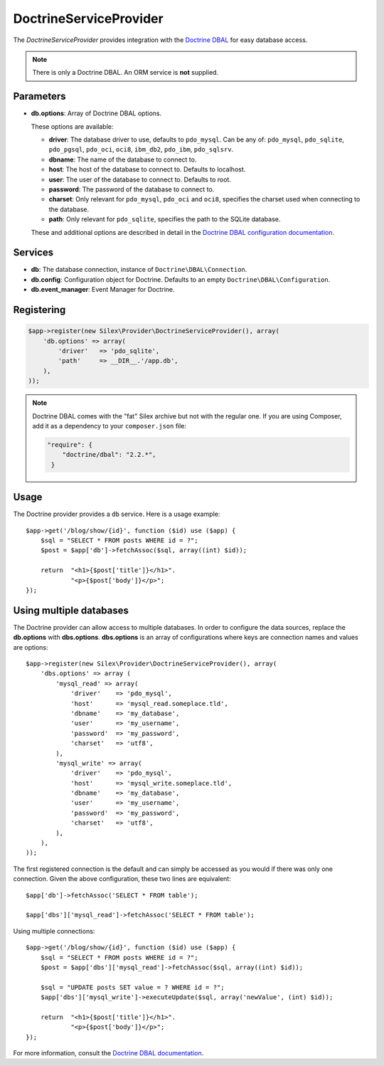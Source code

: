 DoctrineServiceProvider
=======================

The *DoctrineServiceProvider* provides integration with the `Doctrine DBAL
<http://www.doctrine-project.org/projects/dbal>`_ for easy database access.

.. note::

    There is only a Doctrine DBAL. An ORM service is **not** supplied.

Parameters
----------

* **db.options**: Array of Doctrine DBAL options.

  These options are available:

  * **driver**: The database driver to use, defaults to ``pdo_mysql``.
    Can be any of: ``pdo_mysql``, ``pdo_sqlite``, ``pdo_pgsql``,
    ``pdo_oci``, ``oci8``, ``ibm_db2``, ``pdo_ibm``, ``pdo_sqlsrv``.

  * **dbname**: The name of the database to connect to.

  * **host**: The host of the database to connect to. Defaults to
    localhost.

  * **user**: The user of the database to connect to. Defaults to
    root.

  * **password**: The password of the database to connect to.

  * **charset**: Only relevant for ``pdo_mysql``, ``pdo_oci`` and ``oci8``,
    specifies the charset used when connecting to the database.

  * **path**: Only relevant for ``pdo_sqlite``, specifies the path to
    the SQLite database.

  These and additional options are described in detail in the `Doctrine DBAL
  configuration documentation <http://docs.doctrine-project.org/projects/doctrine-dbal/en/latest/reference/configuration.html>`_.

Services
--------

* **db**: The database connection, instance of
  ``Doctrine\DBAL\Connection``.

* **db.config**: Configuration object for Doctrine. Defaults to
  an empty ``Doctrine\DBAL\Configuration``.

* **db.event_manager**: Event Manager for Doctrine.

Registering
-----------

.. code-block:: php

    $app->register(new Silex\Provider\DoctrineServiceProvider(), array(
        'db.options' => array(
            'driver'   => 'pdo_sqlite',
            'path'     => __DIR__.'/app.db',
        ),
    ));

.. note::

    Doctrine DBAL comes with the "fat" Silex archive but not with the regular
    one. If you are using Composer, add it as a dependency to your
    ``composer.json`` file:

    .. code-block:: json

        "require": {
            "doctrine/dbal": "2.2.*",
         }

Usage
-----

The Doctrine provider provides a ``db`` service. Here is a usage
example::

    $app->get('/blog/show/{id}', function ($id) use ($app) {
        $sql = "SELECT * FROM posts WHERE id = ?";
        $post = $app['db']->fetchAssoc($sql, array((int) $id));

        return  "<h1>{$post['title']}</h1>".
                "<p>{$post['body']}</p>";
    });

Using multiple databases
------------------------

The Doctrine provider can allow access to multiple databases. In order to
configure the data sources, replace the **db.options** with **dbs.options**.
**dbs.options** is an array of configurations where keys are connection names
and values are options::

    $app->register(new Silex\Provider\DoctrineServiceProvider(), array(
        'dbs.options' => array (
            'mysql_read' => array(
                'driver'    => 'pdo_mysql',
                'host'      => 'mysql_read.someplace.tld',
                'dbname'    => 'my_database',
                'user'      => 'my_username',
                'password'  => 'my_password',
                'charset'   => 'utf8',
            ),
            'mysql_write' => array(
                'driver'    => 'pdo_mysql',
                'host'      => 'mysql_write.someplace.tld',
                'dbname'    => 'my_database',
                'user'      => 'my_username',
                'password'  => 'my_password',
                'charset'   => 'utf8',
            ),
        ),
    ));

The first registered connection is the default and can simply be accessed as
you would if there was only one connection. Given the above configuration,
these two lines are equivalent::

    $app['db']->fetchAssoc('SELECT * FROM table');

    $app['dbs']['mysql_read']->fetchAssoc('SELECT * FROM table');

Using multiple connections::

    $app->get('/blog/show/{id}', function ($id) use ($app) {
        $sql = "SELECT * FROM posts WHERE id = ?";
        $post = $app['dbs']['mysql_read']->fetchAssoc($sql, array((int) $id));

        $sql = "UPDATE posts SET value = ? WHERE id = ?";
        $app['dbs']['mysql_write']->executeUpdate($sql, array('newValue', (int) $id));

        return  "<h1>{$post['title']}</h1>".
                "<p>{$post['body']}</p>";
    });

For more information, consult the `Doctrine DBAL documentation
<http://docs.doctrine-project.org/projects/doctrine-dbal/en/latest/>`_.

